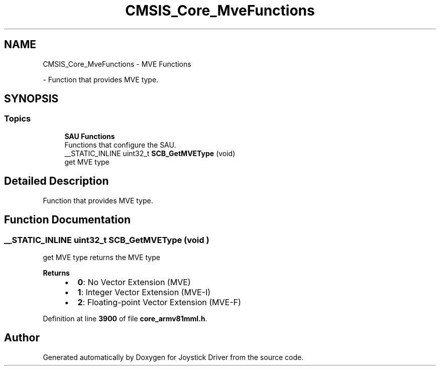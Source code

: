 .TH "CMSIS_Core_MveFunctions" 3 "Version JSTDRVF4" "Joystick Driver" \" -*- nroff -*-
.ad l
.nh
.SH NAME
CMSIS_Core_MveFunctions \- MVE Functions
.PP
 \- Function that provides MVE type\&.  

.SH SYNOPSIS
.br
.PP
.SS "Topics"

.in +1c
.ti -1c
.RI "\fBSAU Functions\fP"
.br
.RI "Functions that configure the SAU\&. "
.in -1c
.in +1c
.ti -1c
.RI "__STATIC_INLINE uint32_t \fBSCB_GetMVEType\fP (void)"
.br
.RI "get MVE type "
.in -1c
.SH "Detailed Description"
.PP 
Function that provides MVE type\&. 


.SH "Function Documentation"
.PP 
.SS "__STATIC_INLINE uint32_t SCB_GetMVEType (void )"

.PP
get MVE type returns the MVE type 
.PP
\fBReturns\fP
.RS 4

.IP "\(bu" 2
\fB0\fP: No Vector Extension (MVE)
.IP "\(bu" 2
\fB1\fP: Integer Vector Extension (MVE-I)
.IP "\(bu" 2
\fB2\fP: Floating-point Vector Extension (MVE-F) 
.PP
.RE
.PP

.PP
Definition at line \fB3900\fP of file \fBcore_armv81mml\&.h\fP\&.
.SH "Author"
.PP 
Generated automatically by Doxygen for Joystick Driver from the source code\&.
